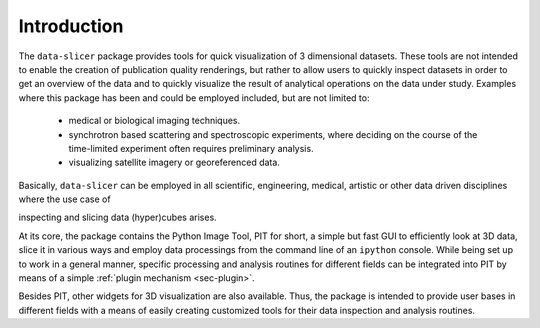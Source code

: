 Introduction
============

The ``data-slicer`` package provides tools for quick visualization of 3 
dimensional datasets.
These tools are not intended to enable the creation of publication quality 
renderings, but rather to allow users to quickly inspect datasets in order to 
get an overview of the data and to quickly visualize the result of analytical 
operations on the data under study.
Examples where this package has been and could be employed included, but are 
not limited to:

   - medical or biological imaging techniques.

   - synchrotron based scattering and spectroscopic experiments, where 
     deciding on the course of the time-limited experiment often requires 
     preliminary analysis.

   - visualizing satellite imagery or georeferenced data.

Basically, ``data-slicer`` can be employed in all scientific, engineering, 
medical, artistic or other data driven disciplines where the use case of 

inspecting and slicing data (hyper)cubes arises.

At its core, the package contains the Python Image Tool, PIT for short, a 
simple but fast GUI to efficiently look at 3D data, slice it in various ways 
and employ data processings from the command line of an ``ipython`` console. 
While being set up to work in a general manner, specific processing and 
analysis routines for different fields can be integrated into PIT by means of 
a simple :ref:`plugin mechanism <sec-plugin>`.

Besides PIT, other widgets for 3D visualization are also available.
Thus, the package is intended to provide user bases in different fields with 
a means of easily creating customized tools for their data inspection and 
analysis routines.

